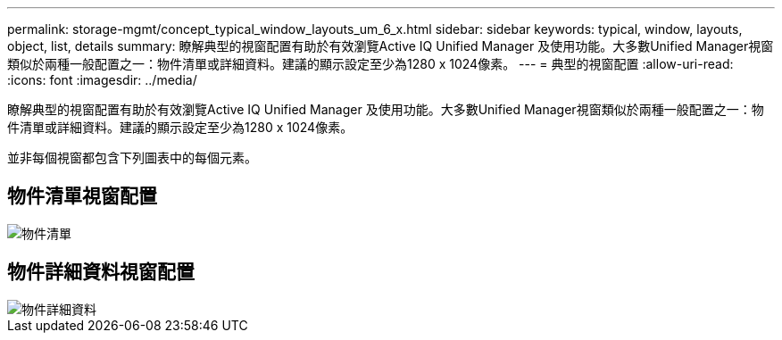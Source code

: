 ---
permalink: storage-mgmt/concept_typical_window_layouts_um_6_x.html 
sidebar: sidebar 
keywords: typical, window, layouts, object, list, details 
summary: 瞭解典型的視窗配置有助於有效瀏覽Active IQ Unified Manager 及使用功能。大多數Unified Manager視窗類似於兩種一般配置之一：物件清單或詳細資料。建議的顯示設定至少為1280 x 1024像素。 
---
= 典型的視窗配置
:allow-uri-read: 
:icons: font
:imagesdir: ../media/


[role="lead"]
瞭解典型的視窗配置有助於有效瀏覽Active IQ Unified Manager 及使用功能。大多數Unified Manager視窗類似於兩種一般配置之一：物件清單或詳細資料。建議的顯示設定至少為1280 x 1024像素。

並非每個視窗都包含下列圖表中的每個元素。



== 物件清單視窗配置

image::../media/object_list.png[物件清單]



== 物件詳細資料視窗配置

image::../media/object_details.gif[物件詳細資料]
